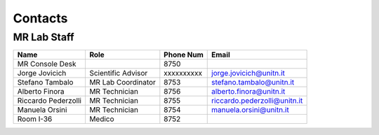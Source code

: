 Contacts
==========

MR Lab Staff
---------
+--------------------+-----------------------------------+-------------------+-------------------------------------------+
|**Name**            |**Role**                           | **Phone Num**     |**Email**                                  |
+--------------------+-----------------------------------+-------------------+-------------------------------------------+
|MR Console Desk     |                                   | 8750              |                                           |
+--------------------+-----------------------------------+-------------------+-------------------------------------------+
|Jorge Jovicich      | Scientific Advisor                | xxxxxxxxxx        | jorge.jovicich@unitn.it                   |
+--------------------+-----------------------------------+-------------------+-------------------------------------------+
|Stefano Tambalo     | MR Lab Coordinator                | 8753              | stefano.tambalo@unitn.it                  |
+--------------------+-----------------------------------+-------------------+-------------------------------------------+
|Alberto Finora      | MR Technician                     | 8756              | alberto.finora@unitn.it                   |
+--------------------+-----------------------------------+-------------------+-------------------------------------------+
|Riccardo Pederzolli | MR Technician                     | 8755              | riccardo.pederzolli@unitn.it              |
+--------------------+-----------------------------------+-------------------+-------------------------------------------+
|Manuela Orsini      | MR Technician                     | 8754              | manuela.orsini@unitn.it                   |
+--------------------+-----------------------------------+-------------------+-------------------------------------------+
|Room I-36           | Medico                            | 8752              |                                           |
+--------------------+-----------------------------------+-------------------+-------------------------------------------+

